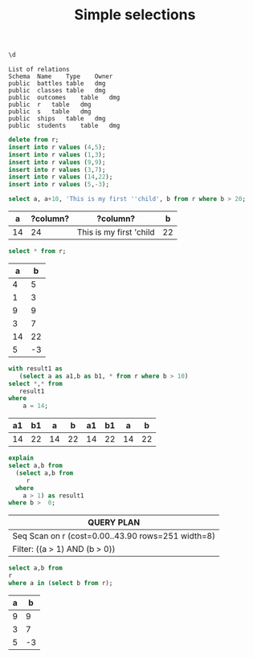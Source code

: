 #+STARTUP: showall
#+STARTUP: lognotestate
#+TAGS:
#+SEQ_TODO: TODO STARTED DONE DEFERRED CANCELLED | WAITING DELEGATED APPT
#+DRAWERS: HIDDEN STATE
#+TITLE: Simple selections
#+CATEGORY: 
#+PROPERTY: header-args:sql           :engine postgresql  :exports both :cmdline csc370
#+PROPERTY: header-args:sqlite          :db /path/to/db  :colnames yes
#+PROPERTY: header-args:C++             :results output :flags -std=c++14 -Wall --pedantic -Werror
#+PROPERTY: header-args:R               :results output  :colnames yes



#+begin_src sql :results output :exports both
\d
#+end_src

#+RESULTS[0a37b5a819a4cb3da95619e739ec36f1bdf93bfe]:
#+begin_example
List of relations
Schema	Name	Type	Owner
public	battles	table	dmg
public	classes	table	dmg
public	outcomes	table	dmg
public	r	table	dmg
public	s	table	dmg
public	ships	table	dmg
public	students	table	dmg
#+end_example

#+begin_src sql :exports both
delete from r;
insert into r values (4,5);
insert into r values (1,3);
insert into r values (9,9);
insert into r values (3,7);
insert into r values (14,22);
insert into r values (5,-3);
#+end_src


#+begin_src sql :exports both
select a, a+10, 'This is my first ''child', b from r where b > 20;
#+end_src

#+RESULTS[bdaa1903b16857a0e273323122880beacf159e0e]:
|  a | ?column? | ?column?                |  b |
|----+----------+-------------------------+----|
| 14 |       24 | This is my first 'child | 22 |

#+begin_src sql :exports both
select * from r; 
#+end_src

#+RESULTS[c3f83367f239c7629856cc44283df72473fb5fed]:
|  a |  b |
|----+----|
|  4 |  5 |
|  1 |  3 |
|  9 |  9 |
|  3 |  7 |
| 14 | 22 |
|  5 | -3 |


#+begin_src sql :exports both
with result1 as 
   (select a as a1,b as b1, * from r where b > 10) 
select *,* from 
   result1
where 
    a = 14;
#+end_src

#+RESULTS[15becf722fda6df1b541cedfd579b0ac5b80ce32]:
| a1 | b1 |  a |  b | a1 | b1 |  a |  b |
|----+----+----+----+----+----+----+----|
| 14 | 22 | 14 | 22 | 14 | 22 | 14 | 22 |


#+begin_src sql :exports both
explain
select a,b from
  (select a,b from 
     r
  where  
    a > 1) as result1
where b >  0;
#+end_src

#+RESULTS[fcbab3b6a19a2b7ea34bfed73b460155ca264c3c]:
| QUERY PLAN                                         |
|----------------------------------------------------|
| Seq Scan on r  (cost=0.00..43.90 rows=251 width=8) |
| Filter: ((a > 1) AND (b > 0))                      |

#+begin_src sql :exports both 
select a,b from
r
where a in (select b from r);
#+end_src

#+RESULTS[c27b5a8cce2c083798f763b8203bd5b6d9da143a]:
| a |  b |
|---+----|
| 9 |  9 |
| 3 |  7 |
| 5 | -3 |



